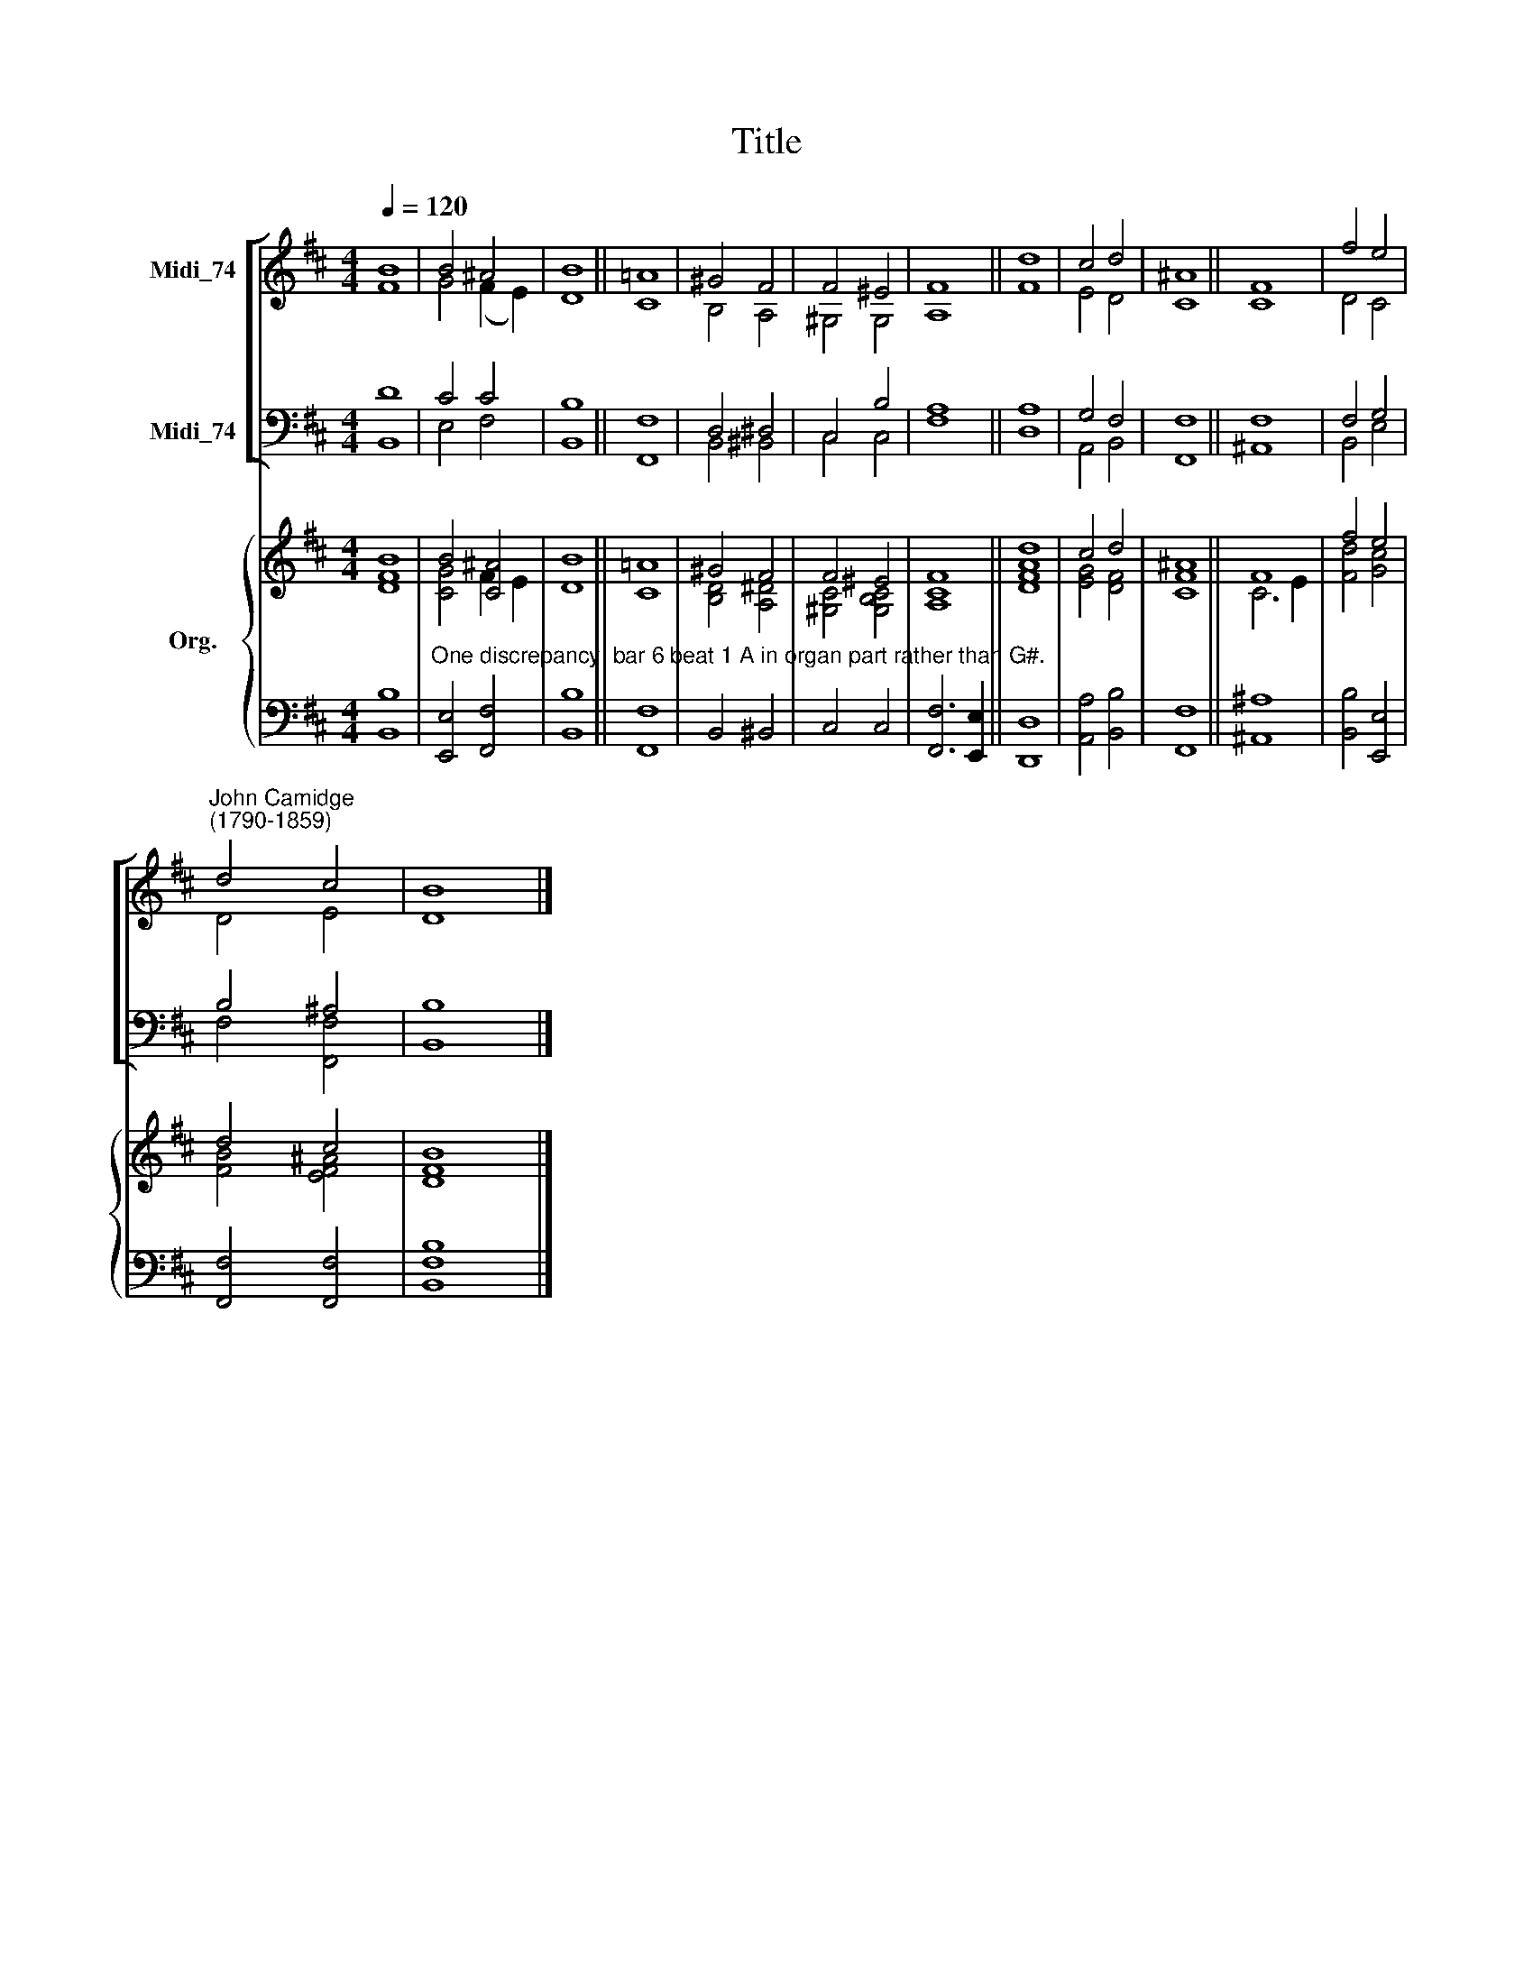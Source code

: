 X:1
T:Title
%%score [ ( 1 2 ) ( 3 4 ) ] { ( 5 6 ) | ( 7 8 ) }
L:1/8
Q:1/4=120
M:4/4
K:D
V:1 treble nm="Midi_74"
V:2 treble 
V:3 bass nm="Midi_74"
V:4 bass 
V:5 treble nm="Org."
V:6 treble 
V:7 bass 
V:8 bass 
V:1
 B8 | B4 ^A4 | B8 || =A8 | ^G4 F4 | F4 ^E4 | F8 || d8 | c4 d4 | ^A8 || F8 | f4 e4 | %12
"^John Camidge\n(1790-1859)" d4 c4 | B8 |] %14
V:2
 F8 | G4 (F2 E2) | D8 || C8 | B,4 A,4 | ^G,4 G,4 | A,8 || F8 | E4 D4 | C8 || C8 | D4 C4 | D4 E4 | %13
 D8 |] %14
V:3
 D8 | C4 C4 | B,8 || F,8 | D,4 ^D,4 | C,4 B,4 | A,8 || A,8 | G,4 F,4 | F,8 || F,8 | F,4 G,4 | %12
 B,4 ^A,4 | B,8 |] %14
V:4
 B,,8 | E,4 F,4 | B,,8 || F,,8 | B,,4 ^B,,4 | C,4 C,4 | F,8 || D,8 | A,,4 B,,4 | F,,8 || ^A,,8 | %11
 B,,4 E,4 | F,4 [F,,F,]4 | B,,8 |] %14
V:5
 B8 | B4 [C^A]4 | B8 || =A8 | ^G4 F4 | F4 ^E4 | F8 || d8 | c4 d4 | ^A8 || F8 | f4 e4 | d4 c4 | %13
 B8 |] %14
V:6
 [DF]8 | [CG]4 F2 E2 | D8 || C8 | [B,D]4 [A,^D]4 | [^G,C]4 [G,B,C]4 | [A,C]8 || [DFA]8 | %8
 [EG]4 [DF]4 | [CF]8 || C6 E2 | [Fd]4 [Gc]4 | [FB]4 [EF^A]4 | [DF]8 |] %14
V:7
 x8 |"^One discrepancy: bar 6 beat 1 A in organ part rather than G#." x8 | x8 || x8 | x8 | x8 | %6
 x8 || x8 | x8 | x8 || x8 | x8 | x8 | x8 |] %14
V:8
 [B,,B,]8 | [E,,E,]4 [F,,F,]4 | [B,,B,]8 || [F,,F,]8 | B,,4 ^B,,4 | C,4 C,4 | [F,,F,]6 [E,,E,]2 || %7
 [D,,D,]8 | [A,,A,]4 [B,,B,]4 | [F,,F,]8 || [^A,,^A,]8 | [B,,B,]4 [E,,E,]4 | [F,,F,]4 [F,,F,]4 | %13
 [B,,F,B,]8 |] %14

